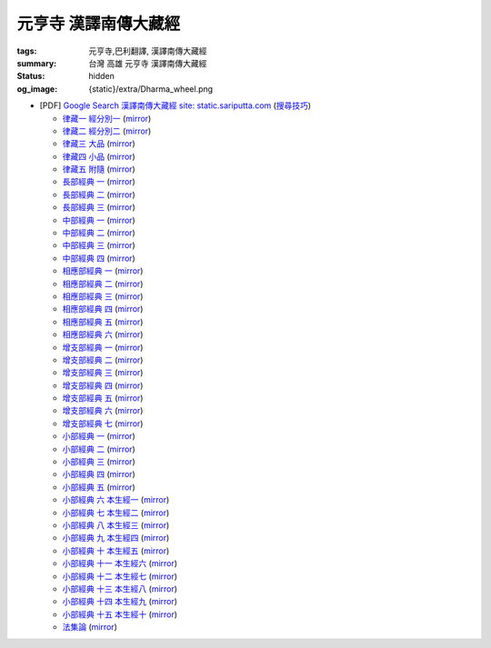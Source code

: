 元亨寺 漢譯南傳大藏經
=====================

:tags: 元亨寺,巴利翻譯, 漢譯南傳大藏經
:summary: 台灣 高雄 元亨寺 漢譯南傳大藏經
:status: hidden
:og_image: {static}/extra/Dharma_wheel.png


+ [PDF] `Google Search 漢譯南傳大藏經 site: static.sariputta.com <https://www.google.com/search?q=%E6%BC%A2%E8%AD%AF%E5%8D%97%E5%82%B3%E5%A4%A7%E8%97%8F%E7%B6%93+site%3A+static.sariputta.com>`_
  (`搜尋技巧 <https://www.google.com/search?q=%E6%BC%A2%E8%AD%AF%E5%8D%97%E5%82%B3%E5%A4%A7%E8%97%8F%E7%B6%93+938+pdf+sariputta.com>`_)

  - `律藏一 經分別一 <https://static.sariputta.com/pdf/tipitaka/909/01.pdf>`_
    (`mirror <{static}/extra/pdf-mirror/static.sariputta.com/pdf/tipitaka/909/01.pdf>`__)
  - `律藏二 經分別二 <https://static.sariputta.com/pdf/tipitaka/910/02.pdf>`_
    (`mirror <{static}/extra/pdf-mirror/static.sariputta.com/pdf/tipitaka/910/02.pdf>`__)
  - `律藏三 大品 <https://static.sariputta.com/pdf/tipitaka/911/03.pdf>`_
    (`mirror <{static}/extra/pdf-mirror/static.sariputta.com/pdf/tipitaka/911/03.pdf>`__)
  - `律藏四 小品 <https://static.sariputta.com/pdf/tipitaka/912/04.pdf>`_
    (`mirror <{static}/extra/pdf-mirror/static.sariputta.com/pdf/tipitaka/912/04.pdf>`__)
  - `律藏五 附隨 <https://static.sariputta.com/pdf/tipitaka/913/05.pdf>`_
    (`mirror <{static}/extra/pdf-mirror/static.sariputta.com/pdf/tipitaka/913/05.pdf>`__)
  - `長部經典 一 <https://static.sariputta.com/pdf/tipitaka/914/06.pdf>`_
    (`mirror <{static}/extra/pdf-mirror/static.sariputta.com/pdf/tipitaka/914/06.pdf>`__)
  - `長部經典 二 <https://static.sariputta.com/pdf/tipitaka/915/07.pdf>`_
    (`mirror <{static}/extra/pdf-mirror/static.sariputta.com/pdf/tipitaka/915/07.pdf>`__)
  - `長部經典 三 <https://static.sariputta.com/pdf/tipitaka/916/08.pdf>`_
    (`mirror <{static}/extra/pdf-mirror/static.sariputta.com/pdf/tipitaka/916/08.pdf>`__)
  - `中部經典 一 <https://static.sariputta.com/pdf/tipitaka/917/09.pdf>`_
    (`mirror <{static}/extra/pdf-mirror/static.sariputta.com/pdf/tipitaka/917/09.pdf>`__)
  - `中部經典 二 <https://static.sariputta.com/pdf/tipitaka/918/10.pdf>`_
    (`mirror <{static}/extra/pdf-mirror/static.sariputta.com/pdf/tipitaka/918/10.pdf>`__)
  - `中部經典 三 <https://static.sariputta.com/pdf/tipitaka/919/11.pdf>`_
    (`mirror <{static}/extra/pdf-mirror/static.sariputta.com/pdf/tipitaka/919/11.pdf>`__)
  - `中部經典 四 <https://static.sariputta.com/pdf/tipitaka/920/12.pdf>`_
    (`mirror <{static}/extra/pdf-mirror/static.sariputta.com/pdf/tipitaka/920/12.pdf>`__)
  - `相應部經典 一 <https://static.sariputta.com/pdf/tipitaka/921/13.pdf>`_
    (`mirror <{static}/extra/pdf-mirror/static.sariputta.com/pdf/tipitaka/921/13.pdf>`__)
  - `相應部經典 二 <https://static.sariputta.com/pdf/tipitaka/922/14.pdf>`_
    (`mirror <{static}/extra/pdf-mirror/static.sariputta.com/pdf/tipitaka/922/14.pdf>`__)
  - `相應部經典 三 <https://static.sariputta.com/pdf/tipitaka/923/15.pdf>`_
    (`mirror <{static}/extra/pdf-mirror/static.sariputta.com/pdf/tipitaka/923/15.pdf>`__)
  - `相應部經典 四 <https://static.sariputta.com/pdf/tipitaka/924/16.pdf>`_
    (`mirror <{static}/extra/pdf-mirror/static.sariputta.com/pdf/tipitaka/924/16.pdf>`__)
  - `相應部經典 五 <https://static.sariputta.com/pdf/tipitaka/925/17.pdf>`_
    (`mirror <{static}/extra/pdf-mirror/static.sariputta.com/pdf/tipitaka/925/17.pdf>`__)
  - `相應部經典 六 <https://static.sariputta.com/pdf/tipitaka/926/18.pdf>`_
    (`mirror <{static}/extra/pdf-mirror/static.sariputta.com/pdf/tipitaka/926/18.pdf>`__)
  - `增支部經典 一 <https://static.sariputta.com/pdf/tipitaka/927/19.pdf>`_
    (`mirror <{static}/extra/pdf-mirror/static.sariputta.com/pdf/tipitaka/927/19.pdf>`__)
  - `增支部經典 二 <https://static.sariputta.com/pdf/tipitaka/928/20.pdf>`_
    (`mirror <{static}/extra/pdf-mirror/static.sariputta.com/pdf/tipitaka/928/20.pdf>`__)
  - `增支部經典 三 <https://static.sariputta.com/pdf/tipitaka/929/21.pdf>`_
    (`mirror <{static}/extra/pdf-mirror/static.sariputta.com/pdf/tipitaka/929/21.pdf>`__)
  - `增支部經典 四 <https://static.sariputta.com/pdf/tipitaka/930/22.pdf>`_
    (`mirror <{static}/extra/pdf-mirror/static.sariputta.com/pdf/tipitaka/930/22.pdf>`__)
  - `增支部經典 五 <https://static.sariputta.com/pdf/tipitaka/931/23.pdf>`_
    (`mirror <{static}/extra/pdf-mirror/static.sariputta.com/pdf/tipitaka/931/23.pdf>`__)
  - `增支部經典 六 <https://static.sariputta.com/pdf/tipitaka/932/24.pdf>`_
    (`mirror <{static}/extra/pdf-mirror/static.sariputta.com/pdf/tipitaka/932/24.pdf>`__)
  - `增支部經典 七 <https://static.sariputta.com/pdf/tipitaka/933/25.pdf>`_
    (`mirror <{static}/extra/pdf-mirror/static.sariputta.com/pdf/tipitaka/933/25.pdf>`__)
  - `小部經典 一 <https://static.sariputta.com/pdf/tipitaka/934/kn_1.pdf>`_
    (`mirror <{static}/extra/pdf-mirror/static.sariputta.com/pdf/tipitaka/934/kn_1.pdf>`__)
  - `小部經典 二 <https://static.sariputta.com/pdf/tipitaka/935/kn_2.pdf>`_
    (`mirror <{static}/extra/pdf-mirror/static.sariputta.com/pdf/tipitaka/935/kn_2.pdf>`__)
  - `小部經典 三 <https://static.sariputta.com/pdf/tipitaka/936/kn3_pdf.pdf>`_
    (`mirror <{static}/extra/pdf-mirror/static.sariputta.com/pdf/tipitaka/936/kn_3.pdf>`__)
  - `小部經典 四 <https://static.sariputta.com/pdf/tipitaka/937/kn4.pdf>`_
    (`mirror <{static}/extra/pdf-mirror/static.sariputta.com/pdf/tipitaka/937/kn_4.pdf>`__)
  - `小部經典 五 <https://static.sariputta.com/pdf/tipitaka/938/kn5.pdf>`_
    (`mirror <{static}/extra/pdf-mirror/static.sariputta.com/pdf/tipitaka/938/kn_5.pdf>`__)
  - `小部經典 六 本生經一 <https://static.sariputta.com/pdf/tipitaka/939/kn6.pdf>`_
    (`mirror <{static}/extra/pdf-mirror/static.sariputta.com/pdf/tipitaka/939/kn_6.pdf>`__)
  - `小部經典 七 本生經二 <https://static.sariputta.com/pdf/tipitaka/940/kn7.pdf>`_
    (`mirror <{static}/extra/pdf-mirror/static.sariputta.com/pdf/tipitaka/940/kn_7.pdf>`__)
  - `小部經典 八 本生經三 <https://static.sariputta.com/pdf/tipitaka/941/kn8.pdf>`_
    (`mirror <{static}/extra/pdf-mirror/static.sariputta.com/pdf/tipitaka/941/kn_8.pdf>`__)
  - `小部經典 九 本生經四 <https://static.sariputta.com/pdf/tipitaka/942/kn9.pdf>`_
    (`mirror <{static}/extra/pdf-mirror/static.sariputta.com/pdf/tipitaka/942/kn_9.pdf>`__)
  - `小部經典 十 本生經五 <https://static.sariputta.com/pdf/tipitaka/943/kn10.pdf>`_
    (`mirror <{static}/extra/pdf-mirror/static.sariputta.com/pdf/tipitaka/943/kn_10.pdf>`__)
  - `小部經典 十一 本生經六 <https://static.sariputta.com/pdf/tipitaka/944/kn11.pdf>`_
    (`mirror <{static}/extra/pdf-mirror/static.sariputta.com/pdf/tipitaka/944/kn_11.pdf>`__)
  - `小部經典 十二 本生經七 <https://static.sariputta.com/pdf/tipitaka/945/kn12.pdf>`_
    (`mirror <{static}/extra/pdf-mirror/static.sariputta.com/pdf/tipitaka/945/kn_12.pdf>`__)
  - `小部經典 十三 本生經八 <https://static.sariputta.com/pdf/tipitaka/946/kn13.pdf>`_
    (`mirror <{static}/extra/pdf-mirror/static.sariputta.com/pdf/tipitaka/946/kn_13.pdf>`__)
  - `小部經典 十四 本生經九 <https://static.sariputta.com/pdf/tipitaka/947/kn14.pdf>`_
    (`mirror <{static}/extra/pdf-mirror/static.sariputta.com/pdf/tipitaka/947/kn_14.pdf>`__)
  - `小部經典 十五 本生經十 <https://static.sariputta.com/pdf/tipitaka/948/kn15.pdf>`_
    (`mirror <{static}/extra/pdf-mirror/static.sariputta.com/pdf/tipitaka/948/kn_15.pdf>`__)
  - `法集論 <https://static.sariputta.com/pdf/tipitaka/956/dhamma_savgani.pdf>`_
    (`mirror <{static}/extra/pdf-mirror/static.sariputta.com/pdf/tipitaka/956/dhamma_savgani.pdf>`__)
